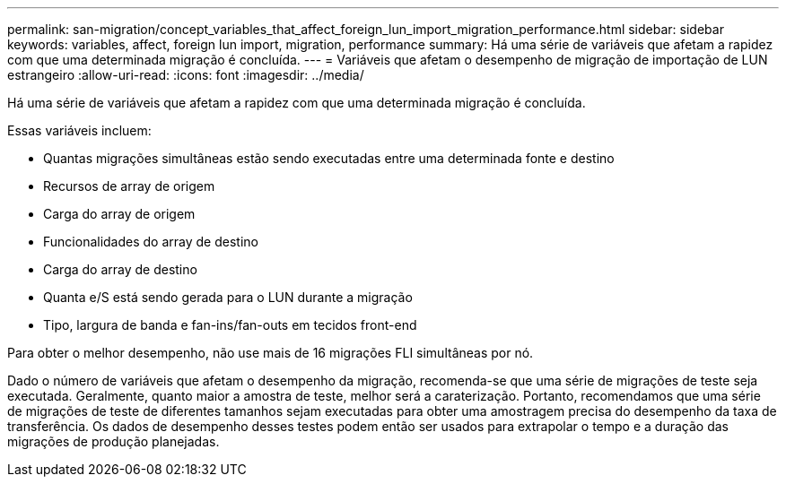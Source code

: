 ---
permalink: san-migration/concept_variables_that_affect_foreign_lun_import_migration_performance.html 
sidebar: sidebar 
keywords: variables, affect, foreign lun import, migration, performance 
summary: Há uma série de variáveis que afetam a rapidez com que uma determinada migração é concluída. 
---
= Variáveis que afetam o desempenho de migração de importação de LUN estrangeiro
:allow-uri-read: 
:icons: font
:imagesdir: ../media/


[role="lead"]
Há uma série de variáveis que afetam a rapidez com que uma determinada migração é concluída.

Essas variáveis incluem:

* Quantas migrações simultâneas estão sendo executadas entre uma determinada fonte e destino
* Recursos de array de origem
* Carga do array de origem
* Funcionalidades do array de destino
* Carga do array de destino
* Quanta e/S está sendo gerada para o LUN durante a migração
* Tipo, largura de banda e fan-ins/fan-outs em tecidos front-end


Para obter o melhor desempenho, não use mais de 16 migrações FLI simultâneas por nó.

Dado o número de variáveis que afetam o desempenho da migração, recomenda-se que uma série de migrações de teste seja executada. Geralmente, quanto maior a amostra de teste, melhor será a caraterização. Portanto, recomendamos que uma série de migrações de teste de diferentes tamanhos sejam executadas para obter uma amostragem precisa do desempenho da taxa de transferência. Os dados de desempenho desses testes podem então ser usados para extrapolar o tempo e a duração das migrações de produção planejadas.
